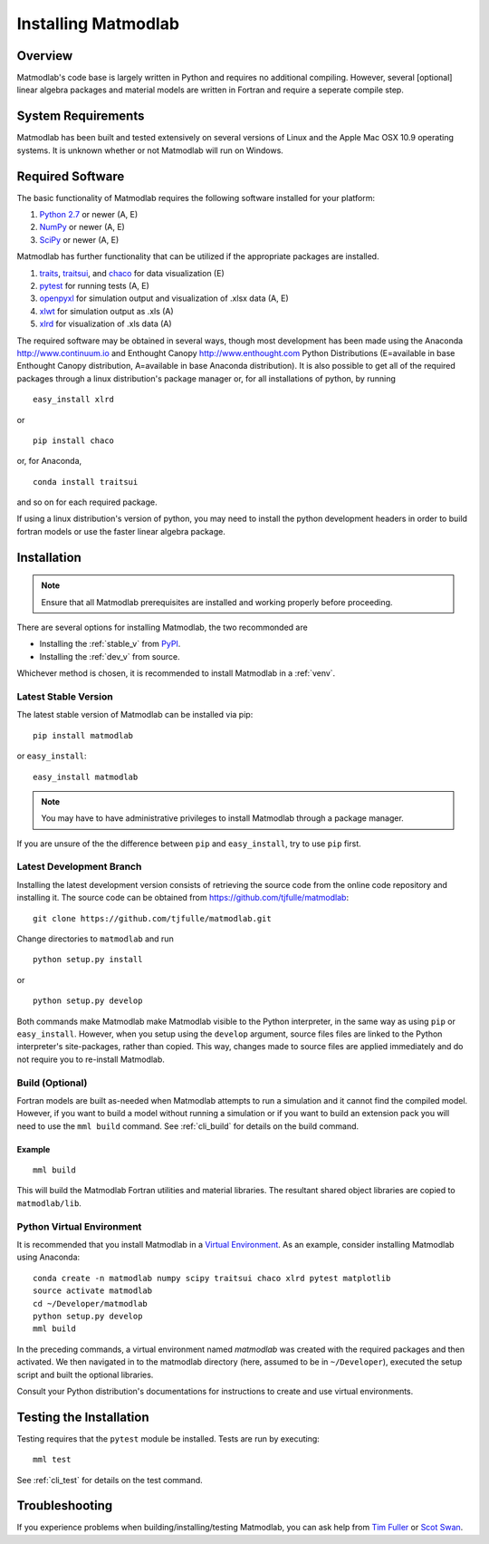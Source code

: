 .. _intro_install:

Installing Matmodlab
####################

Overview
========

Matmodlab's code base is largely written in Python and requires no
additional compiling. However, several [optional] linear algebra packages and
material models are written in Fortran and require a seperate compile step.


System Requirements
===================

Matmodlab has been built and tested extensively on several versions of Linux
and the Apple Mac OSX 10.9 operating systems. It is unknown whether or not
Matmodlab will run on Windows.


Required Software
=================

The basic functionality of Matmodlab requires the following software installed
for your platform:

#) `Python 2.7 <http://www.python.org/>`_ or newer (A, E)

#) `NumPy <http://www.numpy.org/>`_ or newer (A, E)

#) `SciPy <http://www.scipy.org/>`_ or newer (A, E)

Matmodlab has further functionality that can be utilized if the appropriate
packages are installed.

#) `traits <http://pypi.python.org/pypi/traits>`_, `traitsui <http://pypi.python.org/pypi/traitsui>`_, and `chaco <http://pypi.python.org/pypi/chaco>`_ for data visualization (E)

#) `pytest <http://pypi.python.org/pypi/pytest>`_ for running tests (A, E)

#) `openpyxl <http://pypi.python.org/pypi/openpyxl>`_ for simulation output and visualization of .xlsx data (A, E)

#) `xlwt <http://pypi.python.org/pypi/xlwt>`_ for simulation output as .xls (A)

#) `xlrd <http://pypi.python.org/pypi/xlrd>`_ for visualization of .xls data (A)

The required software may be obtained in several ways, though most development
has been made using the Anaconda `<http://www.continuum.io>`_ and Enthought
Canopy `<http://www.enthought.com>`_ Python Distributions (E=available in
base Enthought Canopy distribution, A=available in base Anaconda distribution).
It is also possible to get all of the required packages through a linux
distribution's package manager or, for all installations of python, by running

::

  easy_install xlrd

or

::

  pip install chaco

or, for Anaconda,

::

  conda install traitsui

and so on for each required package.

If using a linux distribution's version of python, you may need to install the
python development headers in order to build fortran models or use the faster
linear algebra package.

.. _installation:

Installation
============

.. note::

   Ensure that all Matmodlab prerequisites are installed and working properly before proceeding.

There are several options for installing Matmodlab, the two recommonded are

* Installing the :ref:`stable_v` from `PyPI <https://pypi.python.org/pypi>`_.
* Installing the :ref:`dev_v` from source.

Whichever method is chosen, it is recommended to install Matmodlab in a :ref:`venv`.

.. _stable_v:

Latest Stable Version
---------------------

The latest stable version of Matmodlab can be installed via pip::

  pip install matmodlab

or ``easy_install``::

  easy_install matmodlab

.. note::

   You may have to have administrative privileges to install Matmodlab through a package manager.

If you are unsure of the the difference between ``pip`` and ``easy_install``, try to
use ``pip`` first.

.. _dev_v:

Latest Development Branch
-------------------------

Installing the latest development version consists of retrieving the source code from the online code repository and installing it. The source code can be obtained from `<https://github.com/tjfulle/matmodlab>`_::

  git clone https://github.com/tjfulle/matmodlab.git

Change directories to ``matmodlab`` and run

::

  python setup.py install

or

::

  python setup.py develop

Both commands make Matmodlab make Matmodlab visible to the Python interpreter,
in the same way as using ``pip`` or ``easy_install``. However, when you setup
using the ``develop`` argument, source files files are linked to the Python
interpreter's site-packages, rather than copied. This way, changes made to
source files are applied immediately and do not require you to re-install
Matmodlab.

Build (Optional)
----------------

Fortran models are built as-needed when Matmodlab attempts to run a
simulation and it cannot find the compiled model. However, if you want
to build a model without running a simulation or if you want to build an
extension pack you will need to use the ``mml build`` command.  See :ref:`cli_build` for details on the build command.

Example
.......

::

  mml build

This will build the Matmodlab Fortran utilities and material libraries. The
resultant shared object libraries are copied to ``matmodlab/lib``.

.. _venv:

Python Virtual Environment
--------------------------

It is recommended that you install Matmodlab in a `Virtual Environment <http://docs.python-guide.org/en/latest/dev/virtualenvs>`_.  As an example, consider installing Matmodlab using Anaconda::

  conda create -n matmodlab numpy scipy traitsui chaco xlrd pytest matplotlib
  source activate matmodlab
  cd ~/Developer/matmodlab
  python setup.py develop
  mml build

In the preceding commands, a virtual environment named *matmodlab* was created with the required packages and then activated.  We then navigated in to the matmodlab directory (here, assumed to be in ``~/Developer``), executed the setup script and built the optional libraries.

Consult your Python distribution's documentations for instructions to create and use virtual environments.

Testing the Installation
========================

Testing requires that the ``pytest`` module be installed.  Tests are run by executing::

  mml test

See :ref:`cli_test` for details on the test command.

Troubleshooting
===============

If you experience problems when building/installing/testing Matmodlab, you can
ask help from `Tim Fuller <timothy.fuller@utah.edu>`_ or
`Scot Swan <scot.swan@gmail.com>`_.
